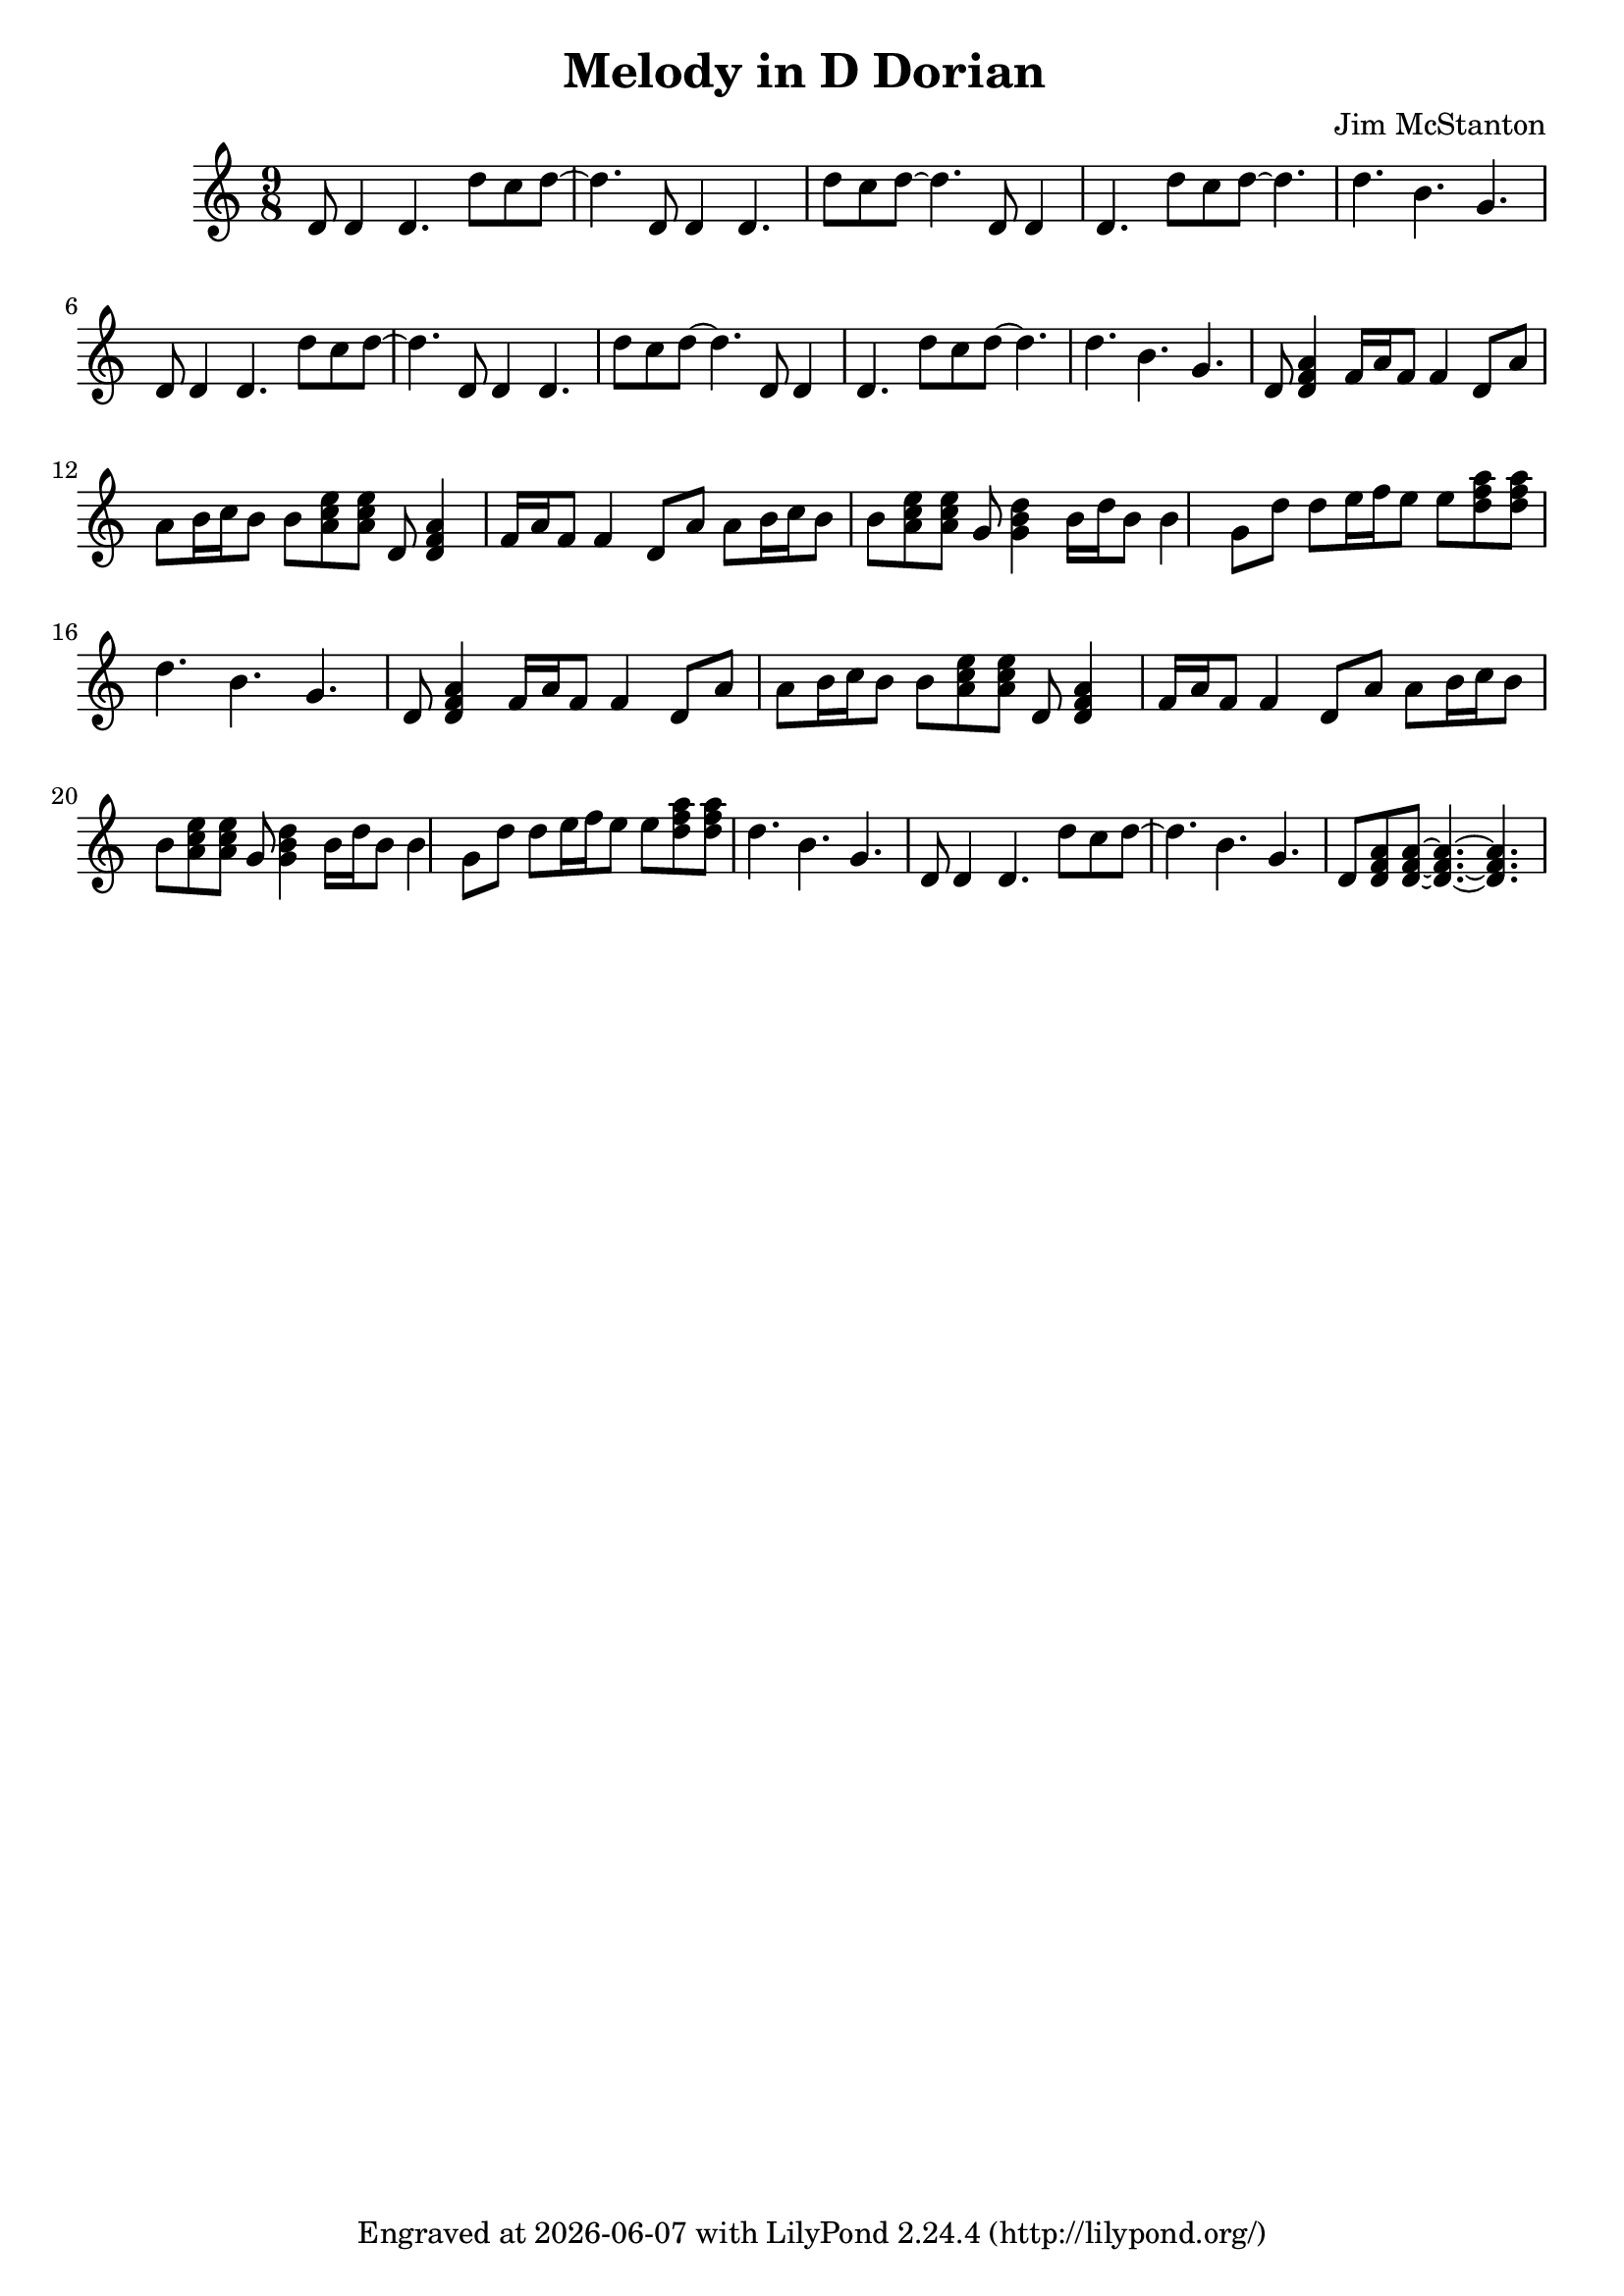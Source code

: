 \version "2.20.0"
\header {
  title = "Melody in D Dorian "
  composer = "Jim McStanton"
  tagline = \markup {
    Engraved at
    \simple #(strftime "%Y-%m-%d" (localtime (current-time)))
    with \with-url #"http://lilypond.org/"
    \line { LilyPond \simple #(lilypond-version) (http://lilypond.org/) }
  }
}

piece = \relative {
  \clef treble
  \time 9/8
  \key d \dorian
  d'8 d4 d4. d'8 c d~ d4. d,8 d4 d4. d'8 c d~ d4. d,8 d4 d4. d'8 c d~ d4. d b g
  d8 d4 d4. d'8 c d~ d4. d,8 d4 d4. d'8 c d~ d4. d,8 d4 d4. d'8 c d~ d4. d b g
 
  d8 <d f a>4 f16 a f8 f4 d8 a' a b16 c b8 b8 <a c e>8 <a c e>
  d,8 <d f a>4 f16 a f8 f4 d8 a' a b16 c b8 b8 <a c e>8 <a c e>
  %f <f a c>4 a16 c a8 a4 f8 c' c d16 e d8 d <c e g>8 <c e g>
  g <g b d>4 b16 d b8 b4 g8 d' d e16 f e8 e <d f a>8 <d f a>
  d4. b g
  d8 <d f a>4 f16 a f8 f4 d8 a' a b16 c b8 b8 <a c e>8 <a c e>
  d,8 <d f a>4 f16 a f8 f4 d8 a' a b16 c b8 b8 <a c e>8 <a c e>
  %f <f a c>4 a16 c a8 a4 f8 c' c d16 e d8 d <c e g>8 <c e g>
  g <g b d>4 b16 d b8 b4 g8 d' d e16 f e8 e <d f a>8 <d f a>
  d4. b g
  d8 d4 d4. d'8 c d~ d4. b g d8 <d f a>8 <d f a>8~ <d f a>4.~ <d f a>
}

\score {
  <<
  \new Staff \with {
    midiInstrument = "electric guitar (clean)"
  } { \piece }
  >>
  \layout {}
  \midi { \tempo 4 = 90 }
}


